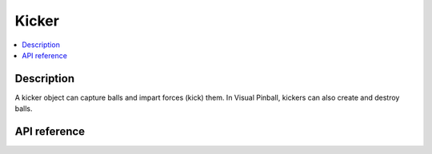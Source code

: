 Kicker
======

.. contents:: :local:

Description
-----------

A kicker object can capture balls and impart forces (kick) them. In Visual Pinball, kickers can also create and destroy
balls.

API reference
-------------

.. vbs:class:: Kicker
   :interface: VPinballLib::IKicker
   :events: VPinballLib::IKickerEvents
